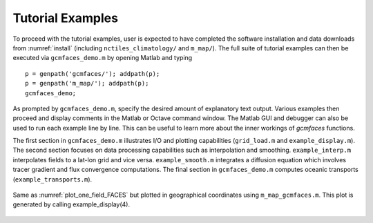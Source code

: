 .. _demo:

Tutorial Examples
=================

To proceed with the tutorial examples, user is expected to have completed the software 
installation and data downloads from :numref:`install` (including  
``nctiles_climatology/`` and ``m_map/``). The full suite of tutorial examples
can then be executed via ``gcmfaces_demo.m`` by opening Matlab and typing

::

    p = genpath('gcmfaces/'); addpath(p);
    p = genpath('m_map/'); addpath(p);
    gcmfaces_demo;

As prompted by ``gcmfaces_demo.m``, specify the desired amount of explanatory 
text output. Various examples then proceed and display comments in
the Matlab or Octave command window. The Matlab GUI and debugger can also 
be used to run each example line by line. This can be useful to learn more 
about the inner workings of `gcmfaces` functions.

The first section in ``gcmfaces_demo.m`` illustrates I/O and plotting
capabilities (``grid_load.m`` and ``example_display.m``). The second
section focuses on data processing capabilities such
as interpolation and smoothing.
``example_interp.m`` interpolates fields to a lat-lon grid and vice versa.
``example_smooth.m`` integrates a diffusion equation which involves tracer
gradient and flux convergence computations. The final section in
``gcmfaces_demo.m`` computes oceanic transports (``example_transports.m``).

.. figure:: figs/plot_m_map.pdf
   :width: 95%
   :align: center
   :alt: Ocean topography on the LLC90 grid displayed in geographical coordinates
   :name: plot_one_field_M_MAP

   Same as :numref:`plot_one_field_FACES` but
   plotted in geographical coordinates using ``m_map_gcmfaces.m``. This plot
   is generated by calling example_display(4).

